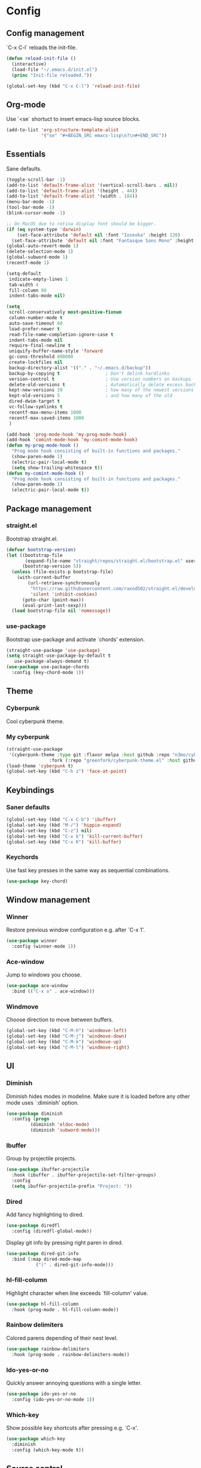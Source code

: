 * Config
** Config management
`C-x C-l` reloads the init-file.

#+BEGIN_SRC emacs-lisp
  (defun reload-init-file ()
    (interactive)
    (load-file "~/.emacs.d/init.el")
    (princ "Init-file reloaded."))

  (global-set-key (kbd "C-x C-l") 'reload-init-file)
#+END_SRC

** Org-mode
Use `<se` shortuct to insert emacs-lisp source blocks.

#+BEGIN_SRC emacs-lisp
  (add-to-list 'org-structure-template-alist
               '("se" "#+BEGIN_SRC emacs-lisp\n?\n#+END_SRC"))
#+END_SRC

** Essentials
Sane defaults.

#+BEGIN_SRC emacs-lisp
  (toggle-scroll-bar -1)
  (add-to-list 'default-frame-alist '(vertical-scroll-bars . nil))
  (add-to-list 'default-frame-alist '(height . 44))
  (add-to-list 'default-frame-alist '(width . 184))
  (menu-bar-mode -1)
  (tool-bar-mode -1)
  (blink-cursor-mode -1)

  ;; On MacOS due to retina display font should be bigger.
  (if (eq system-type 'darwin)
      (set-face-attribute 'default nil :font "Iosevka" :height 120)
    (set-face-attribute 'default nil :font "Fantasque Sans Mono" :height 110))
  (global-auto-revert-mode 1)
  (delete-selection-mode 1)
  (global-subword-mode 1)
  (recentf-mode 1)

  (setq-default
   indicate-empty-lines 1
   tab-width 4
   fill-column 80
   indent-tabs-mode nil)

  (setq
   scroll-conservatively most-positive-fixnum
   column-number-mode t
   auto-save-timeout 60
   load-prefer-newer t
   read-file-name-completion-ignore-case t
   indent-tabs-mode nil
   require-final-newline t
   uniquify-buffer-name-style 'forward
   gc-cons-threshold 800000
   create-lockfiles nil
   backup-directory-alist '(("." . "~/.emacs.d/backup"))
   backup-by-copying t                 ; Don't delink hardlinks
   version-control t                   ; Use version numbers on backups
   delete-old-versions t               ; Automatically delete excess backups
   kept-new-versions 20                ; how many of the newest versions to keep
   kept-old-versions 5                 ; and how many of the old
   dired-dwim-target t
   vc-follow-symlinks t
   recentf-max-menu-items 1000
   recentf-max-saved-items 1000
   )

  (add-hook 'prog-mode-hook 'my-prog-mode-hook)
  (add-hook 'comint-mode-hook 'my-comint-mode-hook)
  (defun my-prog-mode-hook ()
    "Prog mode hook consisting of built-in functions and packages."
    (show-paren-mode 1)
    (electric-pair-local-mode t)
    (setq show-trailing-whitespace t))
  (defun my-comint-mode-hook ()
    "Prog mode hook consisting of built-in functions and packages."
    (show-paren-mode 1)
    (electric-pair-local-mode t))
#+END_SRC

** Package management
*** straight.el

Bootstrap straight.el.

#+BEGIN_SRC emacs-lisp
  (defvar bootstrap-version)
  (let ((bootstrap-file
         (expand-file-name "straight/repos/straight.el/bootstrap.el" user-emacs-directory))
        (bootstrap-version 5))
    (unless (file-exists-p bootstrap-file)
      (with-current-buffer
          (url-retrieve-synchronously
           "https://raw.githubusercontent.com/raxod502/straight.el/develop/install.el"
           'silent 'inhibit-cookies)
        (goto-char (point-max))
        (eval-print-last-sexp)))
    (load bootstrap-file nil 'nomessage))
#+END_SRC

*** use-package

Bootstrap use-package and activate `chords' extension.

#+BEGIN_SRC emacs-lisp
  (straight-use-package 'use-package)
  (setq straight-use-package-by-default t
   	 use-package-always-demand t)
  (use-package use-package-chords
    :config (key-chord-mode 1))
#+END_SRC

** Theme
*** Cyberpunk
Cool cyberpunk theme.

# #+BEGIN_SRC emacs-lisp
#   (use-package cyberpunk-theme
#     :config (load-theme 'cyberpunk t)
# 	:custom-face
#     (ivy-virtual ((t (:inherit font-lock-constant-face)))))
# #+END_SRC

*** My cyberpunk

#+BEGIN_SRC emacs-lisp
  (straight-use-package
   '(cyberpunk-theme :type git :flavor melpa :host github :repo "n3mo/cyberpunk-theme.el"
   				  :fork (:repo "greenfork/cyberpunk-theme.el" :host github :branch "add-diredfl-support")))
  (load-theme 'cyberpunk t)
  (global-set-key (kbd "C-h z") 'face-at-point)
#+END_SRC

** Keybindings
*** Saner defaults

#+BEGIN_SRC emacs-lisp
  (global-set-key (kbd "C-x C-b") 'ibuffer)
  (global-set-key (kbd "M-/") 'hippie-expand)
  (global-set-key (kbd "C-z") nil)
  (global-set-key (kbd "C-x k") 'kill-current-buffer)
  (global-set-key (kbd "C-x K") 'kill-buffer)
#+END_SRC

*** Keychords

Use fast key presses in the same way as sequential combinations.

#+BEGIN_SRC emacs-lisp
  (use-package key-chord)
#+END_SRC

** Window management
*** Winner

Restore previous window configuration e.g. after `C-x 1'.

#+BEGIN_SRC emacs-lisp
  (use-package winner
    :config (winner-mode 1))
#+END_SRC

*** Ace-window

Jump to windows you choose.

#+BEGIN_SRC emacs-lisp
  (use-package ace-window
    :bind (("C-x o" . ace-window)))
#+END_SRC

*** Windmove

Choose direction to move between buffers.

#+BEGIN_SRC emacs-lisp
  (global-set-key (kbd "C-M-h") 'windmove-left)
  (global-set-key (kbd "C-M-j") 'windmove-down)
  (global-set-key (kbd "C-M-k") 'windmove-up)
  (global-set-key (kbd "C-M-l") 'windmove-right)
#+END_SRC

** UI
*** Diminish

Diminish hides modes in modeline. Make sure it is loaded before any other mode
uses `:diminish' option.

#+BEGIN_SRC emacs-lisp
  (use-package diminish
    :config (progn
   		   (diminish 'eldoc-mode)
   		   (diminish 'subword-mode)))
#+END_SRC

*** Ibuffer

Group by projectile projects.

#+BEGIN_SRC emacs-lisp
  (use-package ibuffer-projectile
    :hook (ibuffer . ibuffer-projectile-set-filter-groups)
    :config
    (setq ibuffer-projectile-prefix "Project: "))
#+END_SRC

*** Dired

Add fancy highlighting to dired.

#+BEGIN_SRC emacs-lisp
  (use-package diredfl
    :config (diredfl-global-mode))
#+END_SRC

 Display git info by pressing right paren in dired.

#+BEGIN_SRC emacs-lisp
  (use-package dired-git-info
    :bind (:map dired-mode-map
   			 (")" . dired-git-info-mode)))
#+END_SRC

*** hl-fill-column

Highlight character when line exceeds `fill-column' value.

#+BEGIN_SRC emacs-lisp
  (use-package hl-fill-column
    :hook (prog-mode . hl-fill-column-mode))
#+END_SRC

*** Rainbow delimiters

Colored parens depending of their nest level.

#+BEGIN_SRC emacs-lisp
  (use-package rainbow-delimiters
    :hook (prog-mode . rainbow-delimiters-mode))
#+END_SRC

*** Ido-yes-or-no

Quickly answer annoying questions with a single letter.

#+BEGIN_SRC emacs-lisp
  (use-package ido-yes-or-no
    :config (ido-yes-or-no-mode 1))
#+END_SRC

*** Which-key

Show possible key shortcuts after pressing e.g. `C-x'.

#+BEGIN_SRC emacs-lisp
  (use-package which-key
    :diminish
    :config (which-key-mode t))
#+END_SRC

** Source control
*** Magit

Porcelain wrapper around git.

#+BEGIN_SRC emacs-lisp
  (use-package magit)
#+END_SRC

*** diff-hl

Show git status in fringes.

#+BEGIN_SRC emacs-lisp
  (use-package diff-hl
    :config (global-diff-hl-mode)
    :hook ((magit-pre-refresh-hook . diff-hl-magit-pre-refresh)
           (magit-post-refresh-hook . diff-hl-magit-post-refresh)))

  ;; Workaround to not clip fringes https://github.com/dgutov/diff-hl/issues/94
  (setq window-divider-default-places 'right-only) ;Default 'right-only
  (setq window-divider-default-right-width 1) ;Default 6
  (window-divider-mode 1)
#+END_SRC

** Completion
*** Company

Completion of text as you type.
Complete selected item with `C-f', `Enter' should produce newline.

#+BEGIN_SRC emacs-lisp
  (use-package company
    :diminish
    :init
    (setq company-idle-delay 0.4
   	   company-minimum-prefix-length 2
   	   company-tooltip-limit 16
   	   company-tooltip-align-annotations t
   	   company-require-match 'never)
    :config (progn
   		   (global-company-mode)
   		   (define-key company-active-map (kbd "M-n") nil)
   		   (define-key company-active-map (kbd "M-p") nil)
   		   (define-key company-active-map (kbd "RET") nil)
   		   (define-key company-active-map [return] nil)
   		   (define-key company-active-map (kbd "C-n") 'company-select-next)
   		   (define-key company-active-map (kbd "C-p") 'company-select-previous)
   		   (define-key company-active-map (kbd "C-f") 'company-complete-selection)))
#+END_SRC

*** Ivy

General completion framework for all sorts of commands.

#+BEGIN_SRC emacs-lisp
  (use-package counsel
    :diminish
    :config
    (ivy-mode 1)
    (counsel-mode 1)
    (setq ivy-use-virtual-buffers t
   	   ivy-count-format "(%d/%d) "
   	   ivy-height 17
   	   ivy-on-del-error-function #'ignore))

  (diminish 'ivy-mode)

  ;; Standard keybindings
  (global-set-key (kbd "C-s") 'swiper-isearch)
  (global-set-key (kbd "C-x b") 'ivy-switch-buffer)
  (global-set-key (kbd "C-.") 'counsel-semantic-or-imenu)

  ;; Resume commands
  (global-set-key (kbd "C-c C-r") 'ivy-resume)

  (use-package ivy-rich
    :after ivy
    :config
    (ivy-rich-mode 1)
    (setq ivy-rich-parse-remote-buffer nil
   	   ivy-rich-path-style 'abbrev))
#+END_SRC

*** Amx

Better completion of `M-x'. Also adds `M-X' for major mode specific commands.

#+BEGIN_SRC emacs-lisp
  (use-package amx
    :config (amx-mode)
    :bind (("M-X" . amx-major-mode-commands)))
#+END_SRC

** Source discovery
*** Helpful

Show more info in help views.

#+BEGIN_SRC emacs-lisp
  (use-package helpful
    :bind (("C-h f" . helpful-callable)
           ("C-h v" . helpful-variable)
           ("C-h k" . helpful-key)
           ("C-c C-d" . helpful-at-point)))
#+END_SRC

** Source navigation
*** Avy

Quickly type `jj' and several consequtive characters of the place you want to jump to.

#+BEGIN_SRC emacs-lisp
  (use-package avy
    :chords (("jj" . avy-goto-char-timer)))
#+END_SRC

** Project management
*** Projectile

Magical `C-c p' to access all commands related to a current directory project.

#+BEGIN_SRC emacs-lisp
  (use-package projectile
    :bind (("C-c p" . projectile-command-map))
    :config
    (projectile-mode +1)
    (setq projectile-completion-system 'ivy))

  (use-package counsel-projectile
    :after counsel
    :config (counsel-projectile-mode))
#+END_SRC

** Checkers
*** Flycheck

Check syntax on-the-fly. Almost: checking syntax on the fly gives false
positives because the line is incomplete and it freezes the system when
linter is slow.

#+BEGIN_SRC emacs-lisp
  (use-package flycheck
    :config (global-flycheck-mode)
    (setq flycheck-check-syntax-automatically '(save mode-enabled idle-buffer-switch)
   	   flycheck-buffer-switch-check-intermediate-buffers t
   	   flycheck-display-errors-delay 0.25))

  (use-package flycheck-popup-tip
    :hook (flycheck-mode . flycheck-popup-tip-mode)
    :config (setq flycheck-popup-tip-error-prefix "✕ "))
#+END_SRC

** Editing
*** Crux

Different utility commands.

#+BEGIN_SRC emacs-lisp
  (use-package crux
    :bind (("M-o" . crux-smart-open-line)
   	    ("M-O" . crux-smart-open-line-above)
   	    ("C-c D" . crux-delete-file-and-buffer)
   	    ("C-c R" . crux-rename-file-and-buffer)
   	    ("C-^" . crux-top-join-line)
   	    ([remap move-beginning-of-line] . crux-move-beginning-of-line)
   	    ("C-c f" . crux-recentf-find-file))
    :config (progn
   		   (crux-with-region-or-line kill-region)
   		   (crux-with-region-or-line kill-ring-save))
    :chords ("JJ" . crux-switch-to-previous-buffer))
#+END_SRC

*** Undo

Type `uu' to look at and navigate undo tree.

#+BEGIN_SRC emacs-lisp
  (use-package undo-tree
    :chords ("uu" . undo-tree-visualize)
    :config
    (setq undo-tree-visualizer-diff t
   	   undo-tree-auto-save-history t
   	   undo-tree-enable-undo-in-region t
   	   ;; Increase undo-limits by a factor of ten to avoid emacs prematurely
   	   ;; truncating the undo history and corrupting the tree. See
   	   ;; https://github.com/syl20bnr/spacemacs/issues/12110
   	   undo-limit 800000
   	   undo-strong-limit 12000000
   	   undo-outer-limit 120000000)

    ;; Strip text properties from undo-tree data to stave off bloat. File size
    ;; isn't the concern here; undo cache files bloat easily, which can cause
    ;; freezing, crashes, GC-induced stuttering or delays when opening files.
    (defadvice undo-list-transfer-to-tree (before strip-undo-tree-text-properties)
      (dolist (item buffer-undo-list)
   	 (and (consp item)
   		  (stringp (car item))
   		  (setcar item (substring-no-properties (car item)))))))
#+END_SRC

*** Expand-region

Consequtively expand the current region by pressing `C-='.
Shrink it by preceding this command with `C--' (minus).

#+BEGIN_SRC emacs-lisp
  (use-package expand-region
    :bind ("C-=" . er/expand-region))
#+END_SRC

*** Wgrep

Type `C-p' in a grep buffer to make it editable.

#+BEGIN_SRC emacs-lisp
  (use-package wgrep
    :config (setq wgrep-auto-save-buffer t))
#+END_SRC

** Languages
*** Ruby

- ruby-mode
- slim-mode
- rubocop
- minitest
- projectile-rails

Nothing too fancy, just standard Ruby stuff.

#+BEGIN_SRC emacs-lisp
  (use-package ruby-mode
    :config
    (setq ruby-insert-encoding-magic-comment nil))
#+END_SRC

Mode for templating enginge "slim".

#+BEGIN_SRC emacs-lisp
  (use-package slim-mode)
#+END_SRC

Mode for linter, mostly for autocorrect feature, because everything
else is done via Flycheck. Accessible with `M-x'.

#+BEGIN_SRC emacs-lisp
  (use-package rubocop)
#+END_SRC

Interface for "minitest" testing framework, accessible via `C-c ,'.

#+BEGIN_SRC emacs-lisp
  (use-package minitest
    :after projectile-rails
    :hook
    (ruby-mode . (lambda ()
   			    ;; Enable rails support.
   			    ;; Function body is copied from `projectile-rails-on'.
   			    (when (and
   					   (not (projectile-rails--ignore-buffer-p))
   					   (projectile-project-p)
   					   (projectile-rails-root))
   				  (setq minitest-use-spring t))

   			    (minitest-mode))))
#+END_SRC

Access rails-specific commands with `C-c r'.

#+BEGIN_SRC emacs-lisp
  (use-package projectile-rails
    :config (projectile-rails-global-mode)
    :bind (:map projectile-rails-mode-map
   			 ("C-c r" . projectile-rails-command-map)))
#+END_SRC

*** JavaScript

#+BEGIN_SRC emacs-lisp
  (use-package js2-mode
    :mode "\\.m?js\\'"
    :hook (js2-mode . js2-imenu-extras-mode)
    :config
    (setq js-chain-indent t
          ;; Flycheck does it instead.
          js2-mode-show-parse-errors nil
          js2-mode-show-strict-warnings nil
          ;; Conflicting features with eslint.
          js2-strict-trailing-comma-warning nil
          js2-strict-missing-semi-warning nil
          ;; Maximum fontification.
          js2-highlight-level 3
          js2-highlight-external-variables t
          js2-idle-timer-delay 0.2
          js2-basic-offset 2))
#+END_SRC

*** Yaml

Just yaml, no fancy stuff here.

#+BEGIN_SRC emacs-lisp
  (use-package yaml-mode
    :hook (yaml-mode . (lambda () (setq tab-width yaml-indent-offset))))
#+END_SRC

** REPLs
*** eshell

Better defaults.

#+BEGIN_SRC emacs-lisp
  (setq eshell-scroll-to-bottom-on-input 'all
        eshell-scroll-to-bottom-on-output 'all
        eshell-kill-processes-on-exit t
        eshell-hist-ignoredups t)
#+END_SRC

Eldoc support.

#+BEGIN_SRC emacs-lisp
  (use-package esh-help
    :config (setup-esh-help-eldoc))
#+END_SRC

did-you-mean support.

#+BEGIN_SRC emacs-lisp
  (use-package eshell-did-you-mean
    :config (eshell-did-you-mean-setup))
#+END_SRC

Eshell-up.

#+BEGIN_SRC emacs-lisp
  (use-package eshell-up)
#+END_SRC

Eshell-z.

#+BEGIN_SRC emacs-lisp
  (use-package eshell-z)
#+END_SRC

